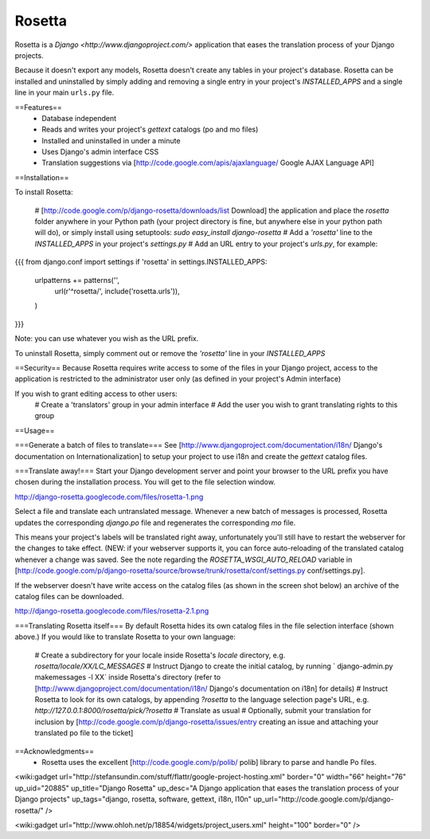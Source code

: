 =======
Rosetta
=======

Rosetta is a `Django <http://www.djangoproject.com/>` application that eases the translation process of your Django projects.

Because it doesn't export any models, Rosetta doesn't create any tables in your project's database. Rosetta can be installed and uninstalled by simply adding and removing a single entry in your project's `INSTALLED_APPS` and a single line in your main ``urls.py`` file. 

==Features==
  * Database independent 
  * Reads and writes your project's `gettext` catalogs (po and mo files)
  * Installed and uninstalled in under a minute
  * Uses Django's admin interface CSS
  * Translation suggestions via [http://code.google.com/apis/ajaxlanguage/ Google AJAX Language API]

==Installation==

To install Rosetta:

  # [http://code.google.com/p/django-rosetta/downloads/list Download] the application and place the `rosetta` folder anywhere in your Python path (your project directory is fine, but anywhere else in your python path will do), or simply install  using setuptools: `sudo easy_install django-rosetta`
  # Add a `'rosetta'` line to  the `INSTALLED_APPS` in your project's `settings.py`
  # Add an URL entry to your project's `urls.py`, for example: 
{{{
from django.conf import settings
if 'rosetta' in settings.INSTALLED_APPS:
    urlpatterns += patterns('',
        url(r'^rosetta/', include('rosetta.urls')),
    )
}}}

Note: you can use whatever you wish as the URL prefix.

To uninstall Rosetta, simply comment out or remove the `'rosetta'` line in your `INSTALLED_APPS`

==Security==
Because Rosetta requires write access to some of the files in your Django project, access to the application is restricted to the administrator user only (as defined in your project's Admin interface)

If you wish to grant editing access to other users:
  # Create a 'translators' group in your admin interface
  # Add the user you wish to grant translating rights to this group

==Usage==

===Generate a batch of files to translate===
See [http://www.djangoproject.com/documentation/i18n/ Django's documentation on Internationalization] to setup your project to use i18n and create the `gettext` catalog files.

===Translate away!===
Start your Django development server and point your browser to the URL prefix you have chosen during the installation process. You will get to the file selection window.

http://django-rosetta.googlecode.com/files/rosetta-1.png

Select a file and translate each untranslated message. Whenever a new batch of messages is processed, Rosetta updates the corresponding `django.po` file and regenerates the corresponding `mo` file.

This means your project's labels will be translated right away, unfortunately you'll still have to restart the webserver for the changes to take effect. (NEW: if your webserver supports it, you can force auto-reloading of the translated catalog whenever a change was saved. See the note regarding the `ROSETTA_WSGI_AUTO_RELOAD` variable in [http://code.google.com/p/django-rosetta/source/browse/trunk/rosetta/conf/settings.py conf/settings.py].

If the webserver doesn't have write access on the catalog files (as shown in the screen shot below) an archive of the catalog files can be downloaded.

http://django-rosetta.googlecode.com/files/rosetta-2.1.png


===Translating Rosetta itself===
By default Rosetta hides its own catalog files in the file selection interface (shown above.) If you would like to translate Rosetta to your own language:

  # Create a subdirectory for your locale inside Rosetta's `locale` directory, e.g. `rosetta/locale/XX/LC_MESSAGES`
  # Instruct Django to create the initial catalog, by running ` django-admin.py  makemessages -l XX` inside Rosetta's directory (refer to [http://www.djangoproject.com/documentation/i18n/ Django's documentation on i18n] for details)
  # Instruct Rosetta to look for its own catalogs, by appending `?rosetta` to the language selection page's URL, e.g. `http://127.0.0.1:8000/rosetta/pick/?rosetta`
  # Translate as usual
  # Optionally, submit your translation for inclusion by [http://code.google.com/p/django-rosetta/issues/entry creating an issue and attaching your translated po file to the ticket]


==Acknowledgments==
  * Rosetta uses the excellent [http://code.google.com/p/polib/ polib] library to parse and handle Po files.

<wiki:gadget url="http://stefansundin.com/stuff/flattr/google-project-hosting.xml" border="0" width="66" height="76" up_uid="20885" up_title="Django Rosetta" up_desc="A Django application that eases the translation process of your Django projects" up_tags="django, rosetta, software, gettext, i18n, l10n" up_url="http://code.google.com/p/django-rosetta/" />


<wiki:gadget url="http://www.ohloh.net/p/18854/widgets/project_users.xml" height="100"  border="0" />